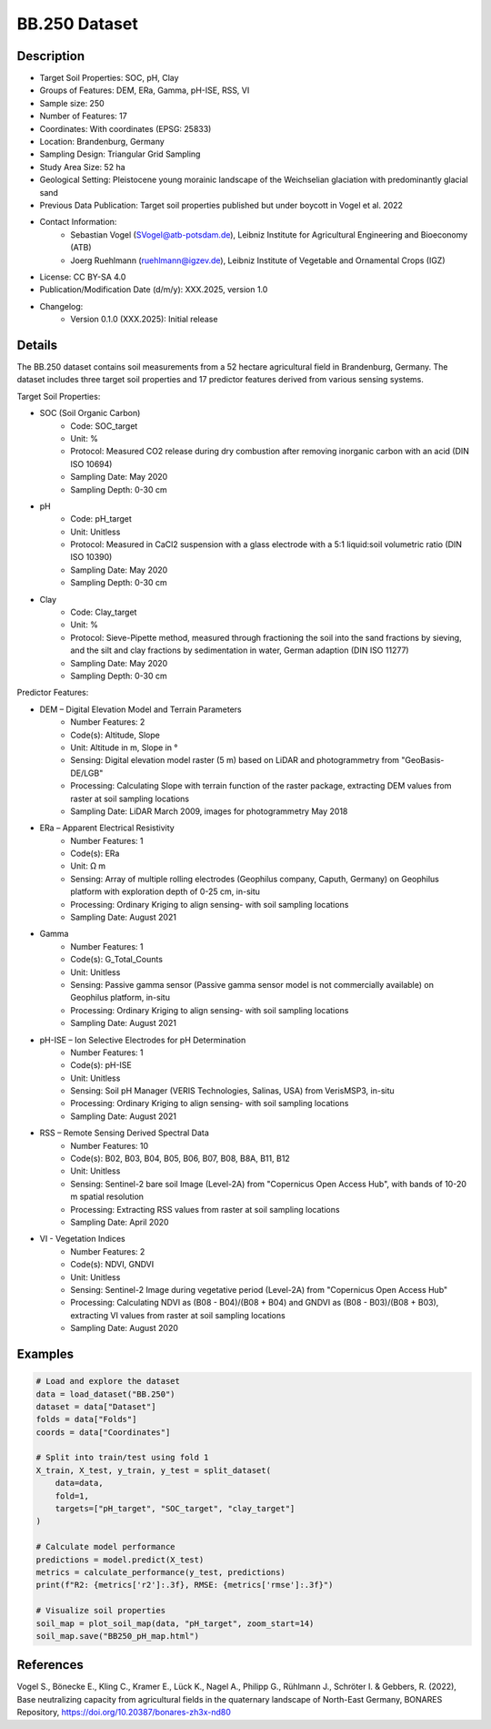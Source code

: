 BB.250 Dataset
==============

Description
-----------

* Target Soil Properties: SOC, pH, Clay
* Groups of Features: DEM, ERa, Gamma, pH-ISE, RSS, VI 
* Sample size: 250
* Number of Features: 17
* Coordinates: With coordinates (EPSG: 25833)
* Location: Brandenburg, Germany
* Sampling Design: Triangular Grid Sampling
* Study Area Size: 52 ha
* Geological Setting: Pleistocene young morainic landscape of the Weichselian glaciation with predominantly glacial sand
* Previous Data Publication: Target soil properties published but under boycott in Vogel et al. 2022
* Contact Information:
    * Sebastian Vogel (SVogel@atb-potsdam.de), Leibniz Institute for Agricultural Engineering and Bioeconomy (ATB)
    * Joerg Ruehlmann (ruehlmann@igzev.de), Leibniz Institute of Vegetable and Ornamental Crops (IGZ)
* License: CC BY-SA 4.0
* Publication/Modification Date (d/m/y): XXX.2025, version 1.0
* Changelog:
    * Version 0.1.0 (XXX.2025): Initial release

Details
-------

The BB.250 dataset contains soil measurements from a 52 hectare agricultural field in Brandenburg, Germany. The dataset includes three target soil properties and 17 predictor features derived from various sensing systems.

Target Soil Properties:

* SOC (Soil Organic Carbon)
    * Code: SOC_target
    * Unit: %
    * Protocol: Measured CO2 release during dry combustion after removing inorganic carbon with an acid (DIN ISO 10694)
    * Sampling Date: May 2020
    * Sampling Depth: 0-30 cm

* pH
    * Code: pH_target
    * Unit: Unitless
    * Protocol: Measured in CaCl2 suspension with a glass electrode with a 5:1 liquid:soil volumetric ratio (DIN ISO 10390)
    * Sampling Date: May 2020
    * Sampling Depth: 0-30 cm

* Clay
    * Code: Clay_target
    * Unit: %
    * Protocol: Sieve-Pipette method, measured through fractioning the soil into the sand fractions by sieving, and the silt and clay fractions by sedimentation in water, German adaption (DIN ISO 11277)
    * Sampling Date: May 2020
    * Sampling Depth: 0-30 cm

Predictor Features:

* DEM – Digital Elevation Model and Terrain Parameters
    * Number Features: 2
    * Code(s): Altitude, Slope
    * Unit: Altitude in m, Slope in °
    * Sensing: Digital elevation model raster (5 m) based on LiDAR and photogrammetry from "GeoBasis-DE/LGB"
    * Processing: Calculating Slope with terrain function of the raster package, extracting DEM values from raster at soil sampling locations
    * Sampling Date: LiDAR March 2009, images for photogrammetry May 2018

* ERa – Apparent Electrical Resistivity
    * Number Features: 1
    * Code(s): ERa
    * Unit: Ω m
    * Sensing: Array of multiple rolling electrodes (Geophilus company, Caputh, Germany) on Geophilus platform with exploration depth of 0-25 cm, in-situ
    * Processing: Ordinary Kriging to align sensing- with soil sampling locations
    * Sampling Date: August 2021

* Gamma
    * Number Features: 1
    * Code(s): G_Total_Counts
    * Unit: Unitless
    * Sensing: Passive gamma sensor (Passive gamma sensor model is not commercially available) on Geophilus platform, in-situ
    * Processing: Ordinary Kriging to align sensing- with soil sampling locations
    * Sampling Date: August 2021

* pH-ISE – Ion Selective Electrodes for pH Determination
    * Number Features: 1
    * Code(s): pH-ISE
    * Unit: Unitless
    * Sensing: Soil pH Manager (VERIS Technologies, Salinas, USA) from VerisMSP3, in-situ
    * Processing: Ordinary Kriging to align sensing- with soil sampling locations
    * Sampling Date: August 2021

* RSS – Remote Sensing Derived Spectral Data
    * Number Features: 10
    * Code(s): B02, B03, B04, B05, B06, B07, B08, B8A, B11, B12
    * Unit: Unitless
    * Sensing: Sentinel-2 bare soil Image (Level-2A) from "Copernicus Open Access Hub", with bands of 10-20 m spatial resolution
    * Processing: Extracting RSS values from raster at soil sampling locations
    * Sampling Date: April 2020

* VI - Vegetation Indices
    * Number Features: 2
    * Code(s): NDVI, GNDVI
    * Unit: Unitless
    * Sensing: Sentinel-2 Image during vegetative period (Level-2A) from "Copernicus Open Access Hub"
    * Processing: Calculating NDVI as (B08 - B04)/(B08 + B04) and GNDVI as (B08 - B03)/(B08 + B03), extracting VI values from raster at soil sampling locations
    * Sampling Date: August 2020

Examples
--------

.. code-block:: python

    # Load and explore the dataset
    data = load_dataset("BB.250")
    dataset = data["Dataset"]
    folds = data["Folds"]
    coords = data["Coordinates"]

    # Split into train/test using fold 1
    X_train, X_test, y_train, y_test = split_dataset(
        data=data,
        fold=1,
        targets=["pH_target", "SOC_target", "clay_target"]
    )

    # Calculate model performance
    predictions = model.predict(X_test)
    metrics = calculate_performance(y_test, predictions)
    print(f"R2: {metrics['r2']:.3f}, RMSE: {metrics['rmse']:.3f}")

    # Visualize soil properties
    soil_map = plot_soil_map(data, "pH_target", zoom_start=14)
    soil_map.save("BB250_pH_map.html")

References
----------

Vogel S., Bönecke E., Kling C., Kramer E., Lück K., Nagel A., Philipp G., Rühlmann J., Schröter I. & Gebbers, R. (2022), Base neutralizing capacity from agricultural fields in the quaternary landscape of North-East Germany, BONARES Repository, https://doi.org/10.20387/bonares-zh3x-nd80
